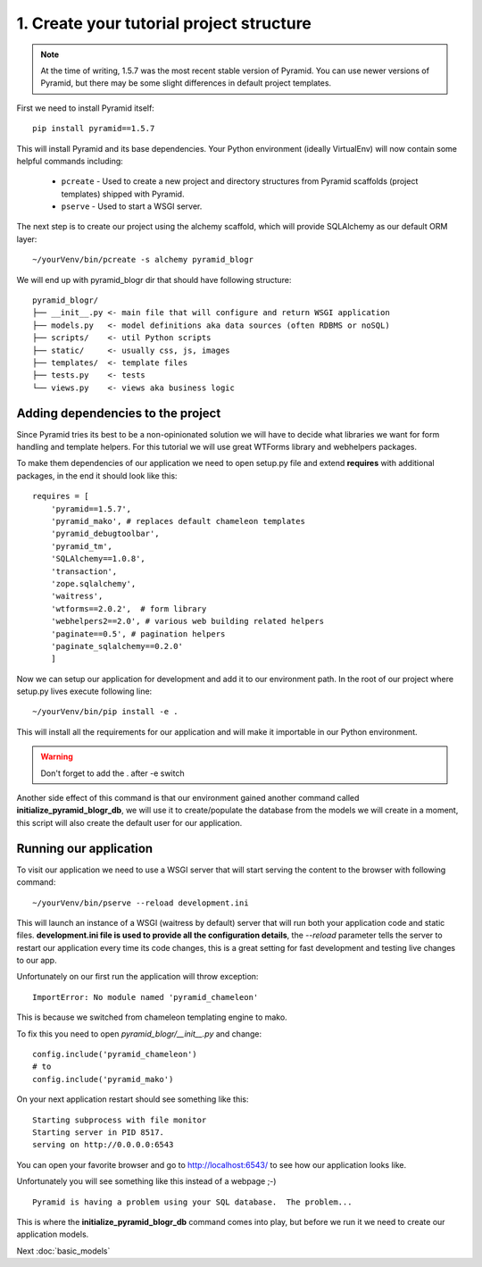 =========================================
1. Create your tutorial project structure
=========================================

.. note::
    At the time of writing, 1.5.7 was the most recent stable version of
    Pyramid.  You can use newer versions of Pyramid, but there may be some
    slight differences in default project templates.

First we need to install Pyramid itself::

    pip install pyramid==1.5.7

This will install Pyramid and its base dependencies.  Your Python environment
(ideally VirtualEnv) will now contain some helpful commands including:

    * ``pcreate`` - Used to create a new project and directory structures from
      Pyramid scaffolds (project templates) shipped with Pyramid.
    * ``pserve`` - Used to start a WSGI server.

The next step is to create our project using the alchemy scaffold, which will
provide SQLAlchemy as our default ORM layer::

    ~/yourVenv/bin/pcreate -s alchemy pyramid_blogr

We will end up with pyramid_blogr dir that should have following structure::

    pyramid_blogr/
    ├── __init__.py <- main file that will configure and return WSGI application
    ├── models.py   <- model definitions aka data sources (often RDBMS or noSQL)
    ├── scripts/    <- util Python scripts
    ├── static/     <- usually css, js, images
    ├── templates/  <- template files
    ├── tests.py    <- tests
    └── views.py    <- views aka business logic 

Adding dependencies to the project
----------------------------------

Since Pyramid tries its best to be a non-opinionated solution we will have to 
decide what libraries we want for form handling and template helpers.
For this tutorial we will use great WTForms library and webhelpers packages.

To make them dependencies of our application we need to open setup.py file 
and extend **requires** with additional packages, in the end it should look 
like this::

    requires = [
        'pyramid==1.5.7',
        'pyramid_mako', # replaces default chameleon templates
        'pyramid_debugtoolbar',
        'pyramid_tm',
        'SQLAlchemy==1.0.8',
        'transaction',
        'zope.sqlalchemy',
        'waitress',
        'wtforms==2.0.2',  # form library
        'webhelpers2==2.0', # various web building related helpers
        'paginate==0.5', # pagination helpers
        'paginate_sqlalchemy==0.2.0'
        ]
        
Now we can setup our application for development and add it to our environment 
path. In the root of our project where setup.py lives execute following line::

    ~/yourVenv/bin/pip install -e .

This will install all the requirements for our application and will make it 
importable in our Python environment.

.. warning::
    Don't forget to add the . after -e switch

Another side effect of this command is that our environment gained another 
command called **initialize_pyramid_blogr_db**, we will use it to 
create/populate the database from the models we will create in a moment, 
this script will also create the default user for our application.

Running our application
-----------------------

To visit our application we need to use a WSGI server that will start serving 
the content to the browser with following command:: 

    ~/yourVenv/bin/pserve --reload development.ini

This will launch an instance of a WSGI (waitress by default) server that will run 
both your application code and static files.
**development.ini file is used to provide all the configuration details**, 
the *--reload* parameter tells the server to restart our application every 
time its code changes, this is a great setting for fast development and 
testing live changes to our app. 

Unfortunately on our first run the application will throw exception::

    ImportError: No module named 'pyramid_chameleon'

This is because we switched from chameleon templating engine to mako.

To fix this you need to open `pyramid_blogr/__init__.py` and change::

    config.include('pyramid_chameleon')
    # to
    config.include('pyramid_mako')

On your next application restart should see something like this::

    Starting subprocess with file monitor
    Starting server in PID 8517.
    serving on http://0.0.0.0:6543

You can open your favorite browser and go to http://localhost:6543/ to see how 
our application looks like.

Unfortunately you will see something like this instead of a webpage ;-) ::

    Pyramid is having a problem using your SQL database.  The problem...

This is where the **initialize_pyramid_blogr_db** command comes into play, but 
before we run it we need to create our application models.

Next :doc:`basic_models`
